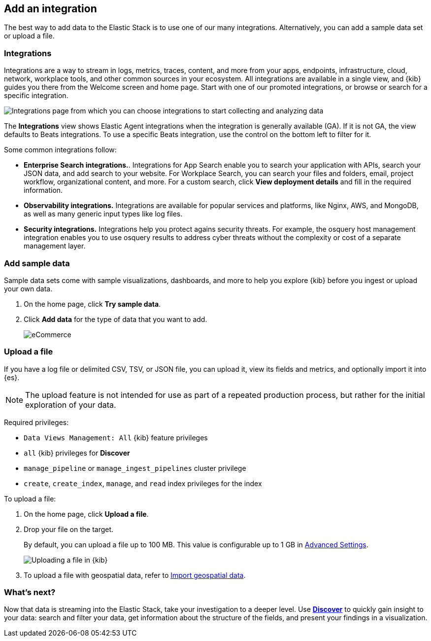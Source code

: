 [[connect-to-elasticsearch]]
== Add an integration

The best way to add data to the Elastic Stack is to use one of our many integrations.
Alternatively, you can add a sample data set or upload a file.

[float]
[[add-an-integration]]
=== Integrations

Integrations are a way to stream in logs, metrics, traces,
content, and more from your apps, endpoints, infrastructure, cloud, network,
workplace tools, and other common sources in your ecosystem. All
integrations are available in a single view, and
{kib} guides you there from the Welcome screen and home page. Start
with one of our promoted integrations, or browse or search for a specific integration.

[role="screenshot"]
image::images/add-integration.png[Integrations page from which you can choose integrations to start collecting and analyzing data]

The *Integrations* view shows Elastic Agent integrations when the integration is generally available (GA).
If it is not GA,
the view defaults to Beats integrations. To use a specific
Beats integration, use the control on the bottom left to filter for it.

Some common integrations follow:

* *Enterprise Search integrations.*. Integrations for App Search enable you to search your application with APIs, search your JSON data,
and add search to your website.
For Workplace Search, you can search your files and folders, email, project workflow, organizational content,
and more.
For a custom search, click *View deployment details* and fill in the required information.

* *Observability integrations.* Integrations are available for popular services and platforms, like Nginx, AWS, and MongoDB,
as well as many generic input types like log files.

* *Security integrations.*  Integrations help you protect agains security threats.  For example, the osquery host management integration enables you to use osquery results
to address cyber threats without the complexity or cost of a separate management layer.


[float]
=== Add sample data

Sample data sets come with sample visualizations, dashboards, and more to help you
explore {kib} before you ingest or upload your own data.

. On the home page, click *Try sample data*.

. Click *Add data* for the type of data that you want to add.
+
[role="screenshot"]
image::images/add-sample-data.png[eCommerce, flights, and web logs sample data sets that you can explore in Kibana]

[discrete]
[[upload-data-kibana]]
=== Upload a file

If you have a log file or delimited CSV, TSV, or JSON file, you can upload it,
view its fields and metrics, and optionally import it into {es}.

NOTE: The upload feature is not intended for use as part of a repeated production
process, but rather for the initial exploration of your data.

Required privileges:

* `Data Views Management: All` {kib} feature privileges
* `all` {kib} privileges for *Discover*
* `manage_pipeline` or `manage_ingest_pipelines` cluster privilege
* `create`, `create_index`, `manage`, and `read` index privileges for the index

To upload a file:

. On the home page, click **Upload a file**.

. Drop your file on the target.
+
By default, you can upload a file up to 100 MB. This value is configurable up to 1 GB in
<<fileupload-maxfilesize,Advanced Settings>>.
+
[role="screenshot"]
image::images/add-data-fv.png[Uploading a file in {kib}]

. To upload a file with geospatial
data, refer to <<import-geospatial-data,Import geospatial data>>.

[discrete]
=== What's next?

Now that data is streaming into the Elastic Stack, take your investigation
to a deeper level. Use <<discover, **Discover**>> to quickly gain insight to your data:
search and filter your data, get information about the structure of the fields,
and present your findings in a visualization.
